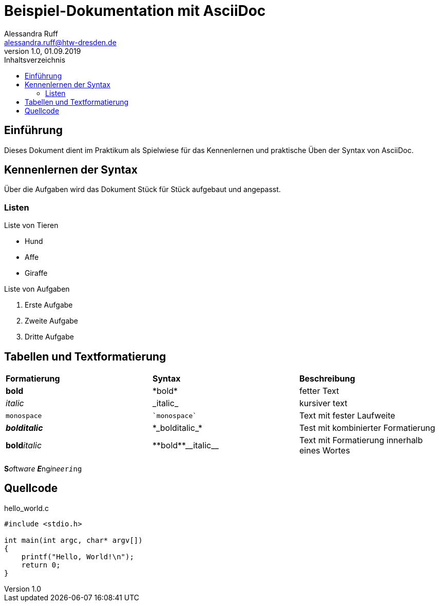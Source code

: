 = Beispiel-Dokumentation mit AsciiDoc 
Alessandra Ruff <alessandra.ruff@htw-dresden.de> 
1.0, 01.09.2019 
:toc: 
:toc-title: Inhaltsverzeichnis
// Platzhalter für weitere Dokumenten-Attribute 

== Einführung
Dieses Dokument dient im Praktikum als Spielwiese für das Kennenlernen und praktische Üben der Syntax von AsciiDoc.

== Kennenlernen der Syntax

Über die Aufgaben wird das Dokument Stück für Stück aufgebaut und angepasst.

=== Listen

.Beispiel: unsortierte Liste 
.Liste von Tieren
* Hund
* Affe
* Giraffe

.Beispiel: sortierte Liste
.Liste von Aufgaben
. Erste Aufgabe
. Zweite Aufgabe
. Dritte Aufgabe

== Tabellen und Textformatierung
[cols="1,1,1"]
|===
|*Formatierung*| *Syntax*| *Beschreibung*
|*bold*
|\*bold*
|fetter Text

|_italic_
|\_italic_
|kursiver text

|`monospace`
|\``monospace``
|Text mit fester Laufweite

|*_bolditalic_*
|\*\_bolditalic_*
|Test mit kombinierter Formatierung

|**bold**__italic__
|\\**bold**\\__italic__
|Text mit Formatierung innerhalb eines Wortes
|===

**S**__o__ftw__a__r__e__ **_E_**ng__i__n__ee__``r__i__ng``

== Quellcode
[source,c]
.hello_world.c
----
#include <stdio.h>

int main(int argc, char* argv[])
{
    printf("Hello, World!\n");
    return 0;
}
----